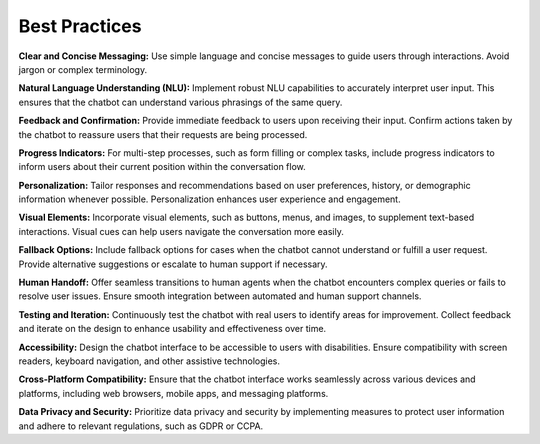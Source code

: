 Best Practices
---------------

**Clear and Concise Messaging:** Use simple language and concise messages to guide users through interactions. Avoid jargon or complex terminology.

**Natural Language Understanding (NLU):** Implement robust NLU capabilities to accurately interpret user input. This ensures that the chatbot can understand various phrasings of the same query.

**Feedback and Confirmation:** Provide immediate feedback to users upon receiving their input. Confirm actions taken by the chatbot to reassure users that their requests are being processed.
      .. image:: ../images/best_practices/feedback.png
       :alt: Feedback and Confirmation
       :width: 2000
       :height: 300
       :align: left

**Progress Indicators:** For multi-step processes, such as form filling or complex tasks, include progress indicators to inform users about their current position within the conversation flow.

**Personalization:** Tailor responses and recommendations based on user preferences, history, or demographic information whenever possible. Personalization enhances user experience and engagement.

**Visual Elements:** Incorporate visual elements, such as buttons, menus, and images, to supplement text-based interactions. Visual cues can help users navigate the conversation more easily.
       .. image:: ../images/best_practices/visual_elements.png
        :alt: Visual Elements
        :width: 2000
        :height: 300
        :align: left

**Fallback Options:** Include fallback options for cases when the chatbot cannot understand or fulfill a user request. Provide alternative suggestions or escalate to human support if necessary.
      .. image:: ../images/best_practices/fallback.png
       :alt: Fallback Options
       :width: 2000
       :height: 300
       :align: left

**Human Handoff:** Offer seamless transitions to human agents when the chatbot encounters complex queries or fails to resolve user issues. Ensure smooth integration between automated and human support channels.

**Testing and Iteration:** Continuously test the chatbot with real users to identify areas for improvement. Collect feedback and iterate on the design to enhance usability and effectiveness over time.

**Accessibility:** Design the chatbot interface to be accessible to users with disabilities. Ensure compatibility with screen readers, keyboard navigation, and other assistive technologies.

**Cross-Platform Compatibility:** Ensure that the chatbot interface works seamlessly across various devices and platforms, including web browsers, mobile apps, and messaging platforms.

**Data Privacy and Security:** Prioritize data privacy and security by implementing measures to protect user information and adhere to relevant regulations, such as GDPR or CCPA.

